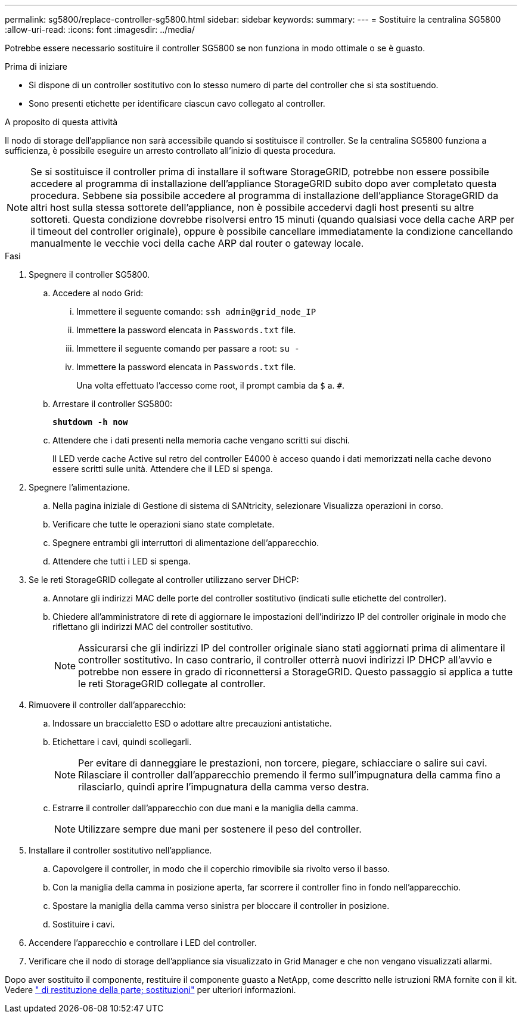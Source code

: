 ---
permalink: sg5800/replace-controller-sg5800.html 
sidebar: sidebar 
keywords:  
summary:  
---
= Sostituire la centralina SG5800
:allow-uri-read: 
:icons: font
:imagesdir: ../media/


[role="lead"]
Potrebbe essere necessario sostituire il controller SG5800 se non funziona in modo ottimale o se è guasto.

.Prima di iniziare
* Si dispone di un controller sostitutivo con lo stesso numero di parte del controller che si sta sostituendo.
* Sono presenti etichette per identificare ciascun cavo collegato al controller.


.A proposito di questa attività
Il nodo di storage dell'appliance non sarà accessibile quando si sostituisce il controller. Se la centralina SG5800 funziona a sufficienza, è possibile eseguire un arresto controllato all'inizio di questa procedura.


NOTE: Se si sostituisce il controller prima di installare il software StorageGRID, potrebbe non essere possibile accedere al programma di installazione dell'appliance StorageGRID subito dopo aver completato questa procedura. Sebbene sia possibile accedere al programma di installazione dell'appliance StorageGRID da altri host sulla stessa sottorete dell'appliance, non è possibile accedervi dagli host presenti su altre sottoreti. Questa condizione dovrebbe risolversi entro 15 minuti (quando qualsiasi voce della cache ARP per il timeout del controller originale), oppure è possibile cancellare immediatamente la condizione cancellando manualmente le vecchie voci della cache ARP dal router o gateway locale.

.Fasi
. Spegnere il controller SG5800.
+
.. Accedere al nodo Grid:
+
... Immettere il seguente comando: `ssh admin@grid_node_IP`
... Immettere la password elencata in `Passwords.txt` file.
... Immettere il seguente comando per passare a root: `su -`
... Immettere la password elencata in `Passwords.txt` file.
+
Una volta effettuato l'accesso come root, il prompt cambia da `$` a. `#`.



.. Arrestare il controller SG5800:
+
*`shutdown -h now`*

.. Attendere che i dati presenti nella memoria cache vengano scritti sui dischi.
+
Il LED verde cache Active sul retro del controller E4000 è acceso quando i dati memorizzati nella cache devono essere scritti sulle unità. Attendere che il LED si spenga.



. Spegnere l'alimentazione.
+
.. Nella pagina iniziale di Gestione di sistema di SANtricity, selezionare Visualizza operazioni in corso.
.. Verificare che tutte le operazioni siano state completate.
.. Spegnere entrambi gli interruttori di alimentazione dell'apparecchio.
.. Attendere che tutti i LED si spenga.


. Se le reti StorageGRID collegate al controller utilizzano server DHCP:
+
.. Annotare gli indirizzi MAC delle porte del controller sostitutivo (indicati sulle etichette del controller).
.. Chiedere all'amministratore di rete di aggiornare le impostazioni dell'indirizzo IP del controller originale in modo che riflettano gli indirizzi MAC del controller sostitutivo.
+

NOTE: Assicurarsi che gli indirizzi IP del controller originale siano stati aggiornati prima di alimentare il controller sostitutivo. In caso contrario, il controller otterrà nuovi indirizzi IP DHCP all'avvio e potrebbe non essere in grado di riconnettersi a StorageGRID. Questo passaggio si applica a tutte le reti StorageGRID collegate al controller.



. Rimuovere il controller dall'apparecchio:
+
.. Indossare un braccialetto ESD o adottare altre precauzioni antistatiche.
.. Etichettare i cavi, quindi scollegarli.
+

NOTE: Per evitare di danneggiare le prestazioni, non torcere, piegare, schiacciare o salire sui cavi.
Rilasciare il controller dall'apparecchio premendo il fermo sull'impugnatura della camma fino a rilasciarlo, quindi aprire l'impugnatura della camma verso destra.

.. Estrarre il controller dall'apparecchio con due mani e la maniglia della camma.
+

NOTE: Utilizzare sempre due mani per sostenere il peso del controller.



. Installare il controller sostitutivo nell'appliance.
+
.. Capovolgere il controller, in modo che il coperchio rimovibile sia rivolto verso il basso.
.. Con la maniglia della camma in posizione aperta, far scorrere il controller fino in fondo nell'apparecchio.
.. Spostare la maniglia della camma verso sinistra per bloccare il controller in posizione.
.. Sostituire i cavi.


. Accendere l'apparecchio e controllare i LED del controller.
. Verificare che il nodo di storage dell'appliance sia visualizzato in Grid Manager e che non vengano visualizzati allarmi.


Dopo aver sostituito il componente, restituire il componente guasto a NetApp, come descritto nelle istruzioni RMA fornite con il kit. Vedere https://mysupport.netapp.com/site/info/rma[" di restituzione della parte; sostituzioni"] per ulteriori informazioni.

